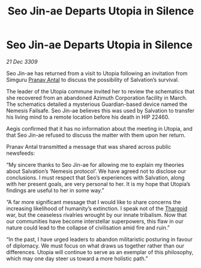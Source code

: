 :PROPERTIES:
:ID:       720c2049-26b0-402d-b125-dc778c092692
:END:
#+title: Seo Jin-ae Departs Utopia in Silence
#+filetags: :galnet:

* Seo Jin-ae Departs Utopia in Silence

/21 Dec 3309/

Seo Jin-ae has returned from a visit to Utopia following an invitation from Simguru [[id:05ab22a7-9952-49a3-bdc0-45094cdaff6a][Pranav Antal]] to discuss the possibility of Salvation’s survival. 

The leader of the Utopia commune invited her to review the schematics that she recovered from an abandoned Azimuth Corporation facility in March. The schematics detailed a mysterious Guardian-based device named the Nemesis Failsafe. Seo Jin-ae believes this was used by Salvation to transfer his living mind to a remote location before his death in HIP 22460. 

Aegis confirmed that it has no information about the meeting in Utopia, and that Seo Jin-ae refused to discuss the matter with them upon her return. 

Pranav Antal transmitted a message that was shared across public newsfeeds: 

“My sincere thanks to Seo Jin-ae for allowing me to explain my theories about Salvation’s ‘Nemesis protocol’. We have agreed not to disclose our conclusions. I must respect that Seo’s experiences with Salvation, along with her present goals, are very personal to her. It is my hope that Utopia’s findings are useful to her in some way.” 

“A far more significant message that I would like to share concerns the increasing likelihood of humanity’s extinction. I speak not of the [[id:09343513-2893-458e-a689-5865fdc32e0a][Thargoid]] war, but the ceaseless rivalries wrought by our innate tribalism. Now that our communities have become interstellar superpowers, this flaw in our nature could lead to the collapse of civilisation amid fire and ruin.” 

“In the past, I have urged leaders to abandon militaristic posturing in favour of diplomacy. We must focus on what draws us together rather than our differences. Utopia will continue to serve as an exemplar of this philosophy, which may one day steer us toward a more holistic path.”

